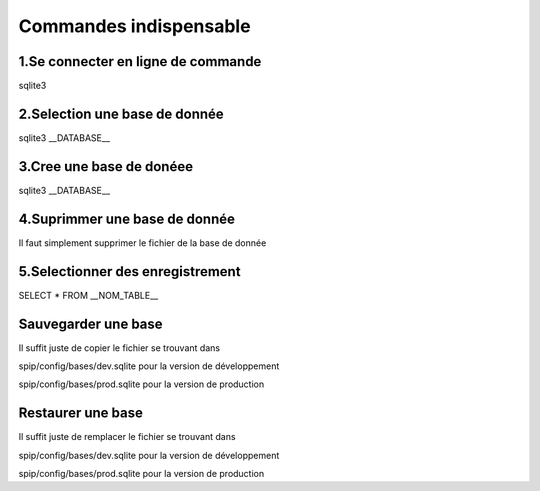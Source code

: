 ===========================================
       Commandes indispensable
===========================================

1.Se connecter en ligne de commande
----------------------------------

sqlite3

2.Selection une base de donnée
------------------------------

sqlite3 __DATABASE__

3.Cree une base de donéee
-------------------------

sqlite3 __DATABASE__

4.Suprimmer une base de donnée
------------------------------

Il faut simplement supprimer le fichier de la base de donnée

5.Selectionner des enregistrement
---------------------------------

SELECT * FROM __NOM_TABLE__

Sauvegarder une base
--------------------

Il suffit juste de copier le fichier se trouvant dans 

spip/config/bases/dev.sqlite pour la version de développement

spip/config/bases/prod.sqlite pour la version de production

Restaurer une base
------------------

Il suffit juste de remplacer le fichier se trouvant dans 

spip/config/bases/dev.sqlite pour la version de développement

spip/config/bases/prod.sqlite pour la version de production